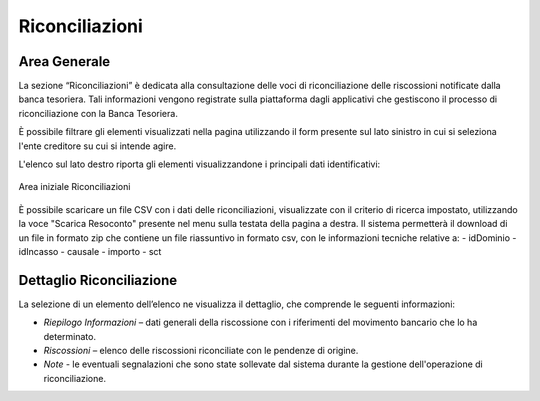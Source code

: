 .. _utente_riconciliazioni:

Riconciliazioni
===============

Area Generale
-------------

La sezione “Riconciliazioni” è dedicata alla consultazione delle voci di riconciliazione delle riscossioni notificate
dalla banca tesoriera. Tali informazioni vengono registrate sulla piattaforma dagli applicativi che gestiscono il processo di
riconciliazione con la Banca Tesoriera.

È possibile filtrare gli elementi visualizzati nella pagina utilizzando il form presente sul lato sinistro in cui si seleziona l'ente creditore su cui si intende agire.

L'elenco sul lato destro riporta gli elementi visualizzandone i principali dati identificativi:

.. figure:: ../_images/R01AreaGeneraleRiconciliazioni.png
   :align: center
   :name: AreaInizialeRiconciliazioni

   Area iniziale Riconciliazioni

È possibile scaricare un file CSV con i dati delle riconciliazioni, visualizzate con il criterio di ricerca impostato, utilizzando la voce "Scarica Resoconto" presente nel menu sulla testata della pagina a destra. Il sistema permetterà il download di un file in formato zip che contiene un file riassuntivo in formato csv, con le informazioni tecniche relative a:
-  idDominio
-  idIncasso
-  causale
-  importo
-  sct

Dettaglio Riconciliazione
-------------------------

La selezione di un elemento dell’elenco ne visualizza il dettaglio, che
comprende le seguenti informazioni:

-  *Riepilogo Informazioni* – dati generali della riscossione con i
   riferimenti del movimento bancario che lo ha determinato.
-  *Riscossioni* – elenco delle riscossioni riconciliate con le pendenze
   di origine.
-  *Note* - le eventuali segnalazioni che sono state sollevate dal
   sistema durante la gestione dell'operazione di riconciliazione.
